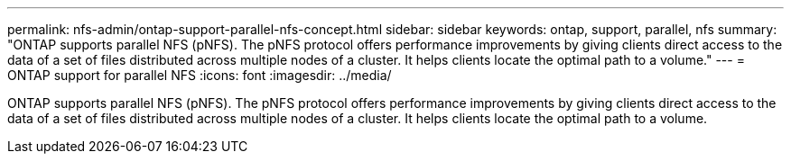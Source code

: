 ---
permalink: nfs-admin/ontap-support-parallel-nfs-concept.html
sidebar: sidebar
keywords: ontap, support, parallel, nfs
summary: "ONTAP supports parallel NFS (pNFS). The pNFS protocol offers performance improvements by giving clients direct access to the data of a set of files distributed across multiple nodes of a cluster. It helps clients locate the optimal path to a volume."
---
= ONTAP support for parallel NFS
:icons: font
:imagesdir: ../media/

[.lead]
ONTAP supports parallel NFS (pNFS). The pNFS protocol offers performance improvements by giving clients direct access to the data of a set of files distributed across multiple nodes of a cluster. It helps clients locate the optimal path to a volume.
